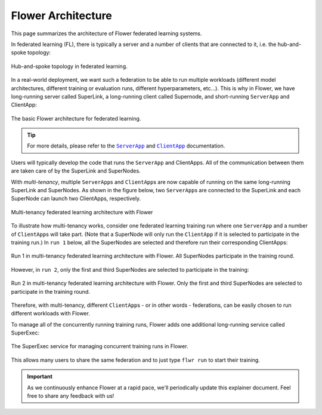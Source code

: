 #####################
 Flower Architecture
#####################

This page summarizes the architecture of Flower federated learning
systems.

In federated learning (FL), there is typically a server and a number of
clients that are connected to it, i.e. the hub-and-spoke topology:

.. figure:: ./_static/flower-architecture-hub-and-spoke.svg
   :align: center
   :width: 600
   :alt: Hub-and-spoke topology in federated learning
   :class: no-scaled-link

   Hub-and-spoke topology in federated learning.

In a real-world deployment, we want such a federation to be able to run
multiple workloads (different model architectures, different training or
evaluation runs, different hyperparameters, etc...). This is why in
Flower, we have long-running server called SuperLink, a long-running
client called Supernode, and short-running ``ServerApp`` and ClientApp:

.. figure:: ./_static/flower-architecture-basic-architecture.svg
   :align: center
   :width: 600
   :alt: Basic Flower architecture
   :class: no-scaled-link

   The basic Flower architecture for federated learning.

.. tip::

   For more details, please refer to the |serverapp_link|_ and
   |clientapp_link|_ documentation.

Users will typically develop the code that runs the ``ServerApp`` and
ClientApps. All of the communication between them are taken care of by
the SuperLink and SuperNodes.

With `multi-tenancy`, multiple ``ServerApp``\s and ``ClientApp``\s are
now capable of running on the same long-running SuperLink and
SuperNodes. As shown in the figure below, two ``ServerApp``\s are
connected to the SuperLink and each SuperNode can launch two ClientApps,
respectively.

.. figure:: ./_static/flower-architecture-multi-run.svg
   :align: center
   :width: 600
   :alt: Multi-tenancy federated learning architecture
   :class: no-scaled-link

   Multi-tenancy federated learning architecture with Flower

To illustrate how multi-tenancy works, consider one federated learning
training run where one ``ServerApp`` and a number of ``ClientApp``\s
will take part. (Note that a SuperNode will only run the ``ClientApp``
if it is selected to participate in the training run.) In ``run 1``
below, all the SuperNodes are selected and therefore run their
corresponding ClientApps:

.. figure:: ./_static/flower-architecture-multi-run-1.svg
   :align: center
   :width: 600
   :alt: Multi-tenancy federated learning architecture - Run 1
   :class: no-scaled-link

   Run 1 in multi-tenancy federated learning architecture with Flower.
   All SuperNodes participate in the training round.

However, in ``run 2``, only the first and third SuperNodes are selected
to participate in the training:

.. figure:: ./_static/flower-architecture-multi-run-2.svg
   :align: center
   :width: 600
   :alt: Multi-tenancy federated learning architecture - Run 2
   :class: no-scaled-link

   Run 2 in multi-tenancy federated learning architecture with Flower.
   Only the first and third SuperNodes are selected to participate in the
   training round.

Therefore, with multi-tenancy, different ``ClientApp``\s - or in other
words - federations, can be easily chosen to run different workloads
with Flower.

To manage all of the concurrently running training runs, Flower adds one
additional long-running service called SuperExec:

.. figure:: ./_static/flower-architecture-deployment-engine.svg
   :align: center
   :width: 800
   :alt: Flower Deployment Engine with SuperExec
   :class: no-scaled-link

   The SuperExec service for managing concurrent training runs in
   Flower.

This allows many users to share the same federation and to just type
``flwr run`` to start their training.

.. important::

   As we continuously enhance Flower at a rapid pace, we'll periodically
   update this explainer document. Feel free to share any feedback with
   us!

.. |clientapp_link| replace::

   ``ClientApp``

.. |serverapp_link| replace::

   ``ServerApp``

.. _clientapp_link: ref-api/flwr.client.ClientApp.html

.. _serverapp_link: ref-api/flwr.server.ServerApp.html

.. title:: Flower federated learning architecture

.. meta::
   :description: Explore the federated learning architecture of the Flower framework, featuring multi-tenancy, concurrent execution, and scalable, secure machine learning while preserving data privacy.
